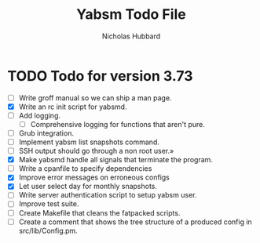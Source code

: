 # -*- mode:org;mode:auto-fill;fill-column:66 -*-
#+title: Yabsm Todo File
#+author: Nicholas Hubbard

* TODO Todo for version 3.73

- [ ] Write groff manual so we can ship a man page.
- [X] Write an rc init script for yabsmd.
- [ ] Add logging.
  - [ ] Comprehensive logging for functions that aren't pure.
- [ ] Grub integration.
- [ ] Implement yabsm list snapshots command.
- [ ] SSH output should go through a non root user.»
- [X] Make yabsmd handle all signals that terminate the program.
- [ ] Write a cpanfile to specify dependencies
- [X] Improve error messages on erroneous configs
- [X] Let user select day for monthly snapshots.
- [ ] Write server authentication script to setup yabsm user.
- [ ] Improve test suite.
- [ ] Create Makefile that cleans the fatpacked scripts.
- [ ] Create a comment that shows the tree structure of a produced
      config in src/lib/Config.pm.

